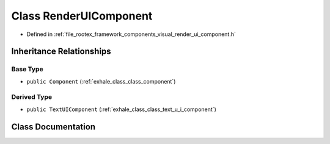 .. _exhale_class_class_render_u_i_component:

Class RenderUIComponent
=======================

- Defined in :ref:`file_rootex_framework_components_visual_render_ui_component.h`


Inheritance Relationships
-------------------------

Base Type
*********

- ``public Component`` (:ref:`exhale_class_class_component`)


Derived Type
************

- ``public TextUIComponent`` (:ref:`exhale_class_class_text_u_i_component`)


Class Documentation
-------------------


.. doxygenclass:: RenderUIComponent
   :members:
   :protected-members:
   :undoc-members: